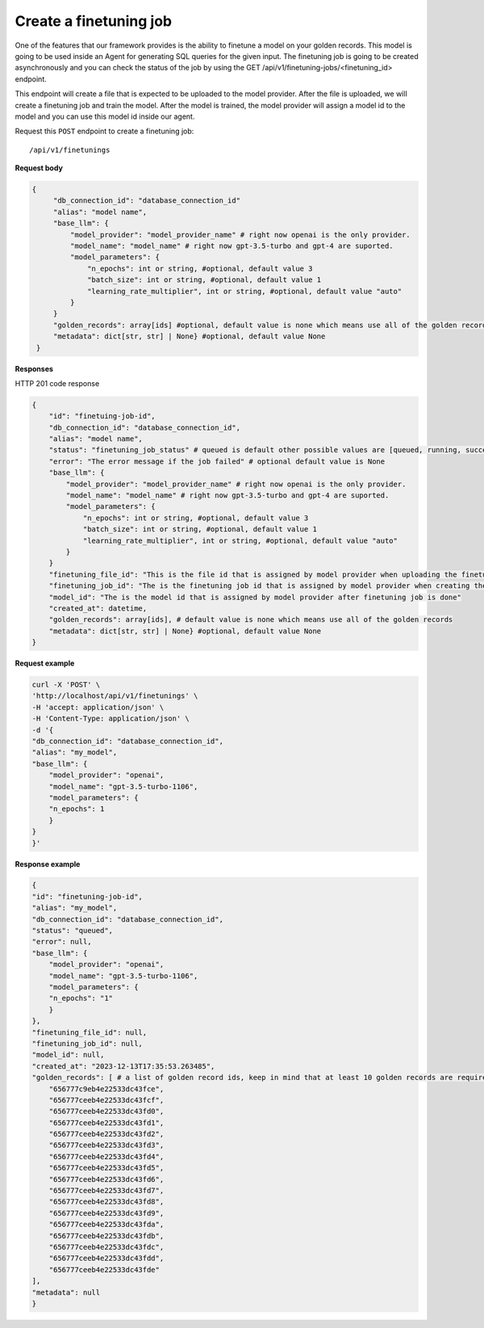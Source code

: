 Create a finetuning job
=========================

One of the features that our framework provides is the ability to finetune a model on your golden records. This model is going to be used inside an Agent for generating SQL queries for the given input. The finetuning job is going to be created asynchronously and you can check the status of the job by using the GET /api/v1/finetuning-jobs/<finetuning_id> endpoint.

This endpoint will create a file that is expected to be uploaded to the model provider. After the file is uploaded, we will create a finetuning job and train the model. After the model is trained, the model provider will assign a model id to the model and you can use this model id inside our agent.


Request this ``POST`` endpoint to create a finetuning job::

    /api/v1/finetunings

**Request body**

.. code-block:: rst

   {
        "db_connection_id": "database_connection_id"
        "alias": "model name",
        "base_llm": {
            "model_provider": "model_provider_name" # right now openai is the only provider.
            "model_name": "model_name" # right now gpt-3.5-turbo and gpt-4 are suported.
            "model_parameters": {
                "n_epochs": int or string, #optional, default value 3
                "batch_size": int or string, #optional, default value 1
                "learning_rate_multiplier", int or string, #optional, default value "auto"
            }
        }
        "golden_records": array[ids] #optional, default value is none which means use all of the golden records
        "metadata": dict[str, str] | None} #optional, default value None
    }

**Responses**

HTTP 201 code response

.. code-block:: rst

    {
        "id": "finetuing-job-id",
        "db_connection_id": "database_connection_id",
        "alias": "model name",
        "status": "finetuning_job_status" # queued is default other possible values are [queued, running, succeeded, failed, validating_files, or cancelled]
        "error": "The error message if the job failed" # optional default value is None
        "base_llm": {
            "model_provider": "model_provider_name" # right now openai is the only provider.
            "model_name": "model_name" # right now gpt-3.5-turbo and gpt-4 are suported.
            "model_parameters": {
                "n_epochs": int or string, #optional, default value 3
                "batch_size": int or string, #optional, default value 1
                "learning_rate_multiplier", int or string, #optional, default value "auto"
            }
        }
        "finetuning_file_id": "This is the file id that is assigned by model provider when uploading the finetuning file"
        "finetuning_job_id": "The is the finetuning job id that is assigned by model provider when creating the finetuning job"
        "model_id": "The is the model id that is assigned by model provider after finetuning job is done"
        "created_at": datetime,
        "golden_records": array[ids], # default value is none which means use all of the golden records
        "metadata": dict[str, str] | None} #optional, default value None
    }

**Request example**

.. code-block:: rst

    curl -X 'POST' \
    'http://localhost/api/v1/finetunings' \
    -H 'accept: application/json' \
    -H 'Content-Type: application/json' \
    -d '{
    "db_connection_id": "database_connection_id",
    "alias": "my_model",
    "base_llm": {
        "model_provider": "openai",
        "model_name": "gpt-3.5-turbo-1106",
        "model_parameters": {
        "n_epochs": 1
        }
    }
    }'


**Response example**

.. code-block:: rst

    {
    "id": "finetuning-job-id",
    "alias": "my_model",
    "db_connection_id": "database_connection_id",
    "status": "queued",
    "error": null,
    "base_llm": {
        "model_provider": "openai",
        "model_name": "gpt-3.5-turbo-1106",
        "model_parameters": {
        "n_epochs": "1"
        }
    },
    "finetuning_file_id": null,
    "finetuning_job_id": null,
    "model_id": null,
    "created_at": "2023-12-13T17:35:53.263485",
    "golden_records": [ # a list of golden record ids, keep in mind that at least 10 golden records are required for openai models finetuning
        "656777c9eb4e22533dc43fce",
        "656777ceeb4e22533dc43fcf",
        "656777ceeb4e22533dc43fd0",
        "656777ceeb4e22533dc43fd1",
        "656777ceeb4e22533dc43fd2",
        "656777ceeb4e22533dc43fd3",
        "656777ceeb4e22533dc43fd4",
        "656777ceeb4e22533dc43fd5",
        "656777ceeb4e22533dc43fd6",
        "656777ceeb4e22533dc43fd7",
        "656777ceeb4e22533dc43fd8",
        "656777ceeb4e22533dc43fd9",
        "656777ceeb4e22533dc43fda",
        "656777ceeb4e22533dc43fdb",
        "656777ceeb4e22533dc43fdc",
        "656777ceeb4e22533dc43fdd",
        "656777ceeb4e22533dc43fde"
    ],
    "metadata": null
    }
